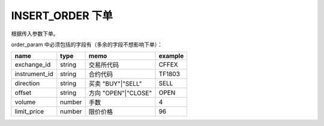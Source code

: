 .. _s_order_insert:

INSERT_ORDER 下单
==================================

根据传入参数下单。

.. js:function:: INSERT_ORDER(order_param)

   :param object order_param: 参数对象
   :returns: 判断数据对象是否更新的函数  

order_param 中必须包括的字段有（多余的字段不想影响下单）：

================  ========  ===================  =========
name              type      memo                 example
================  ========  ===================  =========
exchange_id       string    交易所代码             CFFEX
instrument_id     string    合约代码               TF1803
direction         string    买卖 "BUY"|"SELL"     SELL              
offset            string    方向 "OPEN"|"CLOSE"   OPEN           
volume            number    手数                  4
limit_price       number    限价价格               96
================  ========  ===================  =========
